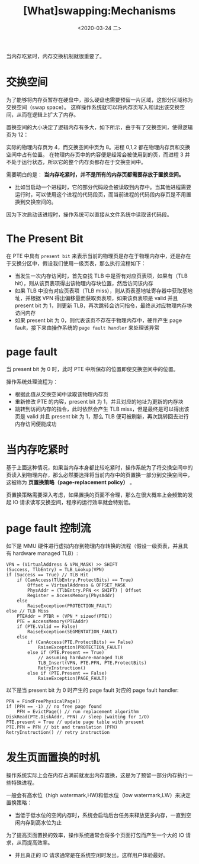 #+TITLE: [What]swapping:Mechanisms
#+DATE: <2020-03-24 二> 
#+TAGS: CS
#+LAYOUT: post
#+CATEGORIES: book,ostep
#+NAME: <book_ostep_vm-swap-mechanisms.org>
#+OPTIONS: ^:nil
#+OPTIONS: ^:{}

当内存吃紧时，内存交换机制就很重要了。
#+BEGIN_EXPORT html
<!--more-->
#+END_EXPORT
* 交换空间
为了能够将内存页暂存在硬盘中，那么硬盘也需要预留一片区域，这部分区域称为交换空间（swap space）。
这样操作系统就可以将内存页写入和读出该交换空间，从而在逻辑上扩大了内存。

置换空间的大小决定了逻辑内存有多大，如下所示，由于有了交换空间，使得逻辑页为 12：
[[./mempic/swap/swap_overview.jpg]]

实际的物理内存页为 4，而交换空间中页为 8。进程 0,1,2 都在物理内存页和交换空间中占有位置。
在物理内存页中的内容便是经常会被使用到的页，而进程 3 并不处于运行状态，所以它的整个内存页都存在于交换空间中。

需要明白的是： *当内存吃紧时，并不是所有的内存页都需要存放于置换空间。*
- 比如当启动一个进程时，它的部分代码段会被读取到内存中。当其他进程需要运行时，可以使用这个进程的代码段页，而当前进程的代码段内存页是不用置换到交换空间的。
因为下次启动该进程时，操作系统可以直接从文件系统中读取该代码段。
* The Present Bit
在 PTE 中具有 =present bit= 来表示当前的物理页是存在于物理内存中，还是存在于交换分区中，假设我们使用一级页表，那么执行流程如下：
- 当发生一次内存访问时，首先查找 TLB 中是否有对应页表项，如果有（TLB hit），则从该页表项得出该物理内存块位置，然后访问该内存
- 如果 TLB 中没有对应页表项（TLB miss），则从页表基地址寄存器中获取基地址，并根据 VPN 得出偏移量而获取页表项，如果该页表项是 valid 并且 present bit 为 1，则更新 TLB，再次跳转会访问指令，最终从对应物理内存块访问内存
- 如果 present bit 为 0，则代表该页不存在于物理内存中，硬件产生 page fault，接下来由操作系统的 =page fault handler= 来处理该异常
* page fault
当 present bit 为 0 时，此时 PTE 中所保存的位置即使交换空间中的位置。

操作系统处理流程为：
- 根据此值从交换空间中读取该物理内存页
- 重新修改 PTE 的内容，present bit 为 1，并且对应的地址为更新的内存块
- 跳转到访问内存的指令，此时依然会产生 TLB miss，但是最终是可以得出该页是 valid 并且 present bit 为 1，那么 TLB 便可被刷新，再次跳转回去进行内存访问便能成功
* 当内存吃紧时
基于上面这种情况，如果当内存本身都比较吃紧时，操作系统为了将交换空间中的页读入到物理内存，那么必然要选择将当前内存中的页置换一部分到交换空间中，这被称为 *页置换策略（page-replacement policy）* 。

页置换策略需要深入考虑，如果置换的页面不合理，那么在很大概率上会频繁的发起 IO 请求读写交换空间，程序的运行效率就会特别低。
* page fault 控制流
如下是 MMU 硬件进行虚拟内存到物理内存转换的流程（假设一级页表，并且具有 hardware managed TLB）:
#+BEGIN_EXAMPLE
  VPN = (VirtualAddress & VPN_MASK) >> SHIFT
  (Success, TlbEntry) = TLB_Lookup(VPN)
  if (Success == True) // TLB Hit
      if (CanAccess(TlbEntry.ProtectBits) == True)
          Offset = VirtualAddress & OFFSET_MASK
          PhysAddr = (TlbEntry.PFN << SHIFT) | Offset
          Register = AccessMemory(PhysAddr)
      else
          RaiseException(PROTECTION_FAULT)
  else // TLB Miss
      PTEAddr = PTBR + (VPN * sizeof(PTE))
      PTE = AccessMemory(PTEAddr)
      if (PTE.Valid == False)
          RaiseException(SEGMENTATION_FAULT)
      else
          if (CanAccess(PTE.ProtectBits) == False)
              RaiseException(PROTECTION_FAULT)
          else if (PTE.Present == True)
              // assuming hardware-managed TLB
              TLB_Insert(VPN, PTE.PFN, PTE.ProtectBits)
              RetryInstruction()
          else if (PTE.Present == False)
              RaiseException(PAGE_FAULT)
#+END_EXAMPLE
以下是当 present bit 为 0 时产生的 page fault 对应的 page fault handler:
#+BEGIN_EXAMPLE
  PFN = FindFreePhysicalPage()
  if (PFN == -1) // no free page found
      PFN = EvictPage() // run replacement algorithm
  DiskRead(PTE.DiskAddr, PFN) // sleep (waiting for I/O)
  PTE.present = True // update page table with present
  PTE.PFN = PFN // bit and translation (PFN)
  RetryInstruction() // retry instruction
#+END_EXAMPLE
* 发生页面置换的时机
操作系统实际上会在内存占满前就发出内存置换，这是为了预留一部分内存执行一些特殊进程。

一般会有高水位（high watermark,HW)和低水位（low watermark,LW）来决定置换策略：
- 当低于低水位的空闲内存时，系统会启动后台任务来释放更多内存，一直到空闲内存到高水位为止

为了提高页面置换的效率，操作系统通常会将多个页面打包而产生一个大的 IO 请求，从而提高效率。
- 并且真正的 IO 请求通常是在系统空闲时发出，这样用户体验最好。


